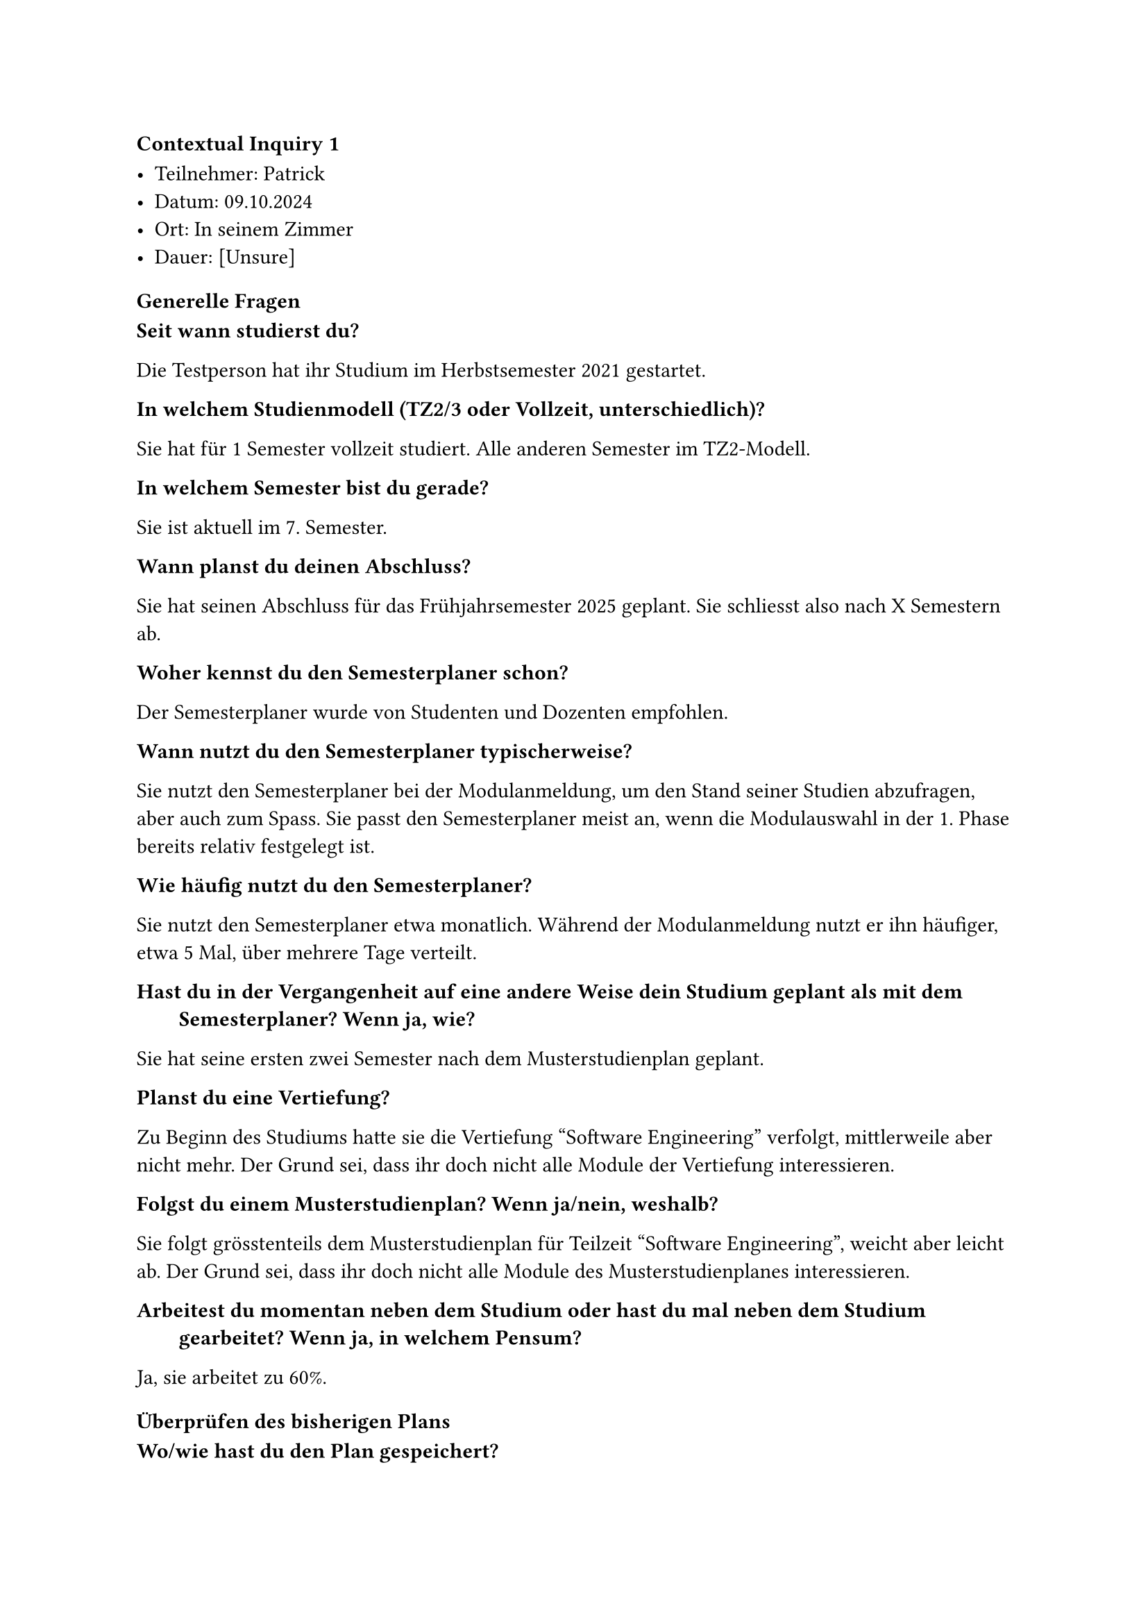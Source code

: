 ==== Contextual Inquiry 1 <ci_1>

- Teilnehmer: Patrick
- Datum: 09.10.2024
- Ort: In seinem Zimmer
- Dauer: [Unsure]

==== Generelle Fragen

/ Seit wann studierst du?:
Die Testperson hat ihr Studium im Herbstsemester 2021 gestartet.

/ In welchem Studienmodell (TZ2/3 oder Vollzeit, unterschiedlich)?:
Sie hat für 1 Semester vollzeit studiert. Alle anderen Semester im TZ2-Modell.

/ In welchem Semester bist du gerade?:
Sie ist aktuell im 7. Semester.

/ Wann planst du deinen Abschluss?:
Sie hat seinen Abschluss für das Frühjahrsemester 2025 geplant.
Sie schliesst also nach X Semestern ab.

/ Woher kennst du den Semesterplaner schon?:
Der Semesterplaner wurde von Studenten und Dozenten empfohlen.

/ Wann nutzt du den Semesterplaner typischerweise?:
Sie nutzt den Semesterplaner bei der Modulanmeldung, um den Stand seiner Studien abzufragen, aber auch zum Spass.
Sie passt den Semesterplaner meist an, wenn die Modulauswahl in der 1. Phase bereits relativ festgelegt ist.

/ Wie häufig nutzt du den Semesterplaner?:
Sie nutzt den Semesterplaner etwa monatlich.
Während der Modulanmeldung nutzt er ihn häufiger, etwa 5 Mal, über mehrere Tage verteilt.

/ Hast du in der Vergangenheit auf eine andere Weise dein Studium geplant als mit dem Semesterplaner? Wenn ja, wie?:
Sie hat seine ersten zwei Semester nach dem Musterstudienplan geplant.

/ Planst du eine Vertiefung?:
Zu Beginn des Studiums hatte sie die Vertiefung "Software Engineering" verfolgt, mittlerweile aber nicht mehr.
Der Grund sei, dass ihr doch nicht alle Module der Vertiefung interessieren.

/ Folgst du einem Musterstudienplan? Wenn ja/nein, weshalb?:
Sie folgt grösstenteils dem Musterstudienplan für Teilzeit "Software Engineering", weicht aber leicht ab.
Der Grund sei, dass ihr doch nicht alle Module des Musterstudienplanes interessieren.

/ Arbeitest du momentan neben dem Studium oder hast du mal neben dem Studium gearbeitet? Wenn ja, in welchem Pensum?:
Ja, sie arbeitet zu 60%.


==== Überprüfen des bisherigen Plans

/ Wo/wie hast du den Plan gespeichert?:
Sie hat die URL zu seinem Plan in einem Bookmark gespeichert.

/ Prüfst du den Plan? Wenn ja, wie und auf was?:
[Schaut URL an]

/ Welche sichtbaren Informationen sind relevant für dich?:
[URL]

/ Wie weiss der Planer, welche Credits du bereits erreicht hast?: 
Sie ist sich bewusst, dass er über die Wahl des Startsemesters die erreichten Credits berrechnen lassen kann.
Sie bemerkt auch, dass durch die Wahl des Startsemesters die Semester einen passenderen Namen erhalten.

/ Wie weiss der Planer, dass du ein Modul nicht bestanden hast?:
[Nie passiert]

==== Austausch mit Kollegen

/ Tauschst du dich mit Kollegen über deinen oder deren Plan aus?:
Ja, sie tauscht sich mit Kollegen aus.

/ Weshalb und über was?:
Sie interessieren die Meinungen und Erfahrungen von Absolventen eines Modules.
Bei Kollegen holt sie sich Informationen zum effektiven Aufwand.
Im Studentenportal holt sie sich Informationen zum Dozenten.
Sie ist bereit ein Modul zu besuchen, auch wenn kein Kollege dies gleichzeitig tut.

/ Wie tauschst du dich aus? Online, IRL?:
Sie tauscht sich in Person oder über Chats aus.

/ Wie teilst du/zeigst du deinen Plan?:
[1. oder 2. Phase]

==== Recherche zu Modulen

/ Zu welchen Modulen holst du dir Infos?:
Zu Modulen aus dem Musterstudienplan oder zu Modulen, die einer bestimmten Kategorie angehören.

/ Welche Infos zu Modulen holst du dir?:
Infos zu den Kursen im Modul, die "Empfohlene Module" und wer der durchführende Dozent ist.
Sie achtet sich auf darauf, welche Module in der Liste zur Modulanmeldung rot oder gelb hinterlegt sind.
In der 2. Phase fragt sie allenfalls auch bei Dozenten direkt nach, ob diese beabsichtigen die Vorlesung zum Modul zu streamen oder andersweitig aufzuzeichnen.

/ Wo holst du dir diese Infos?:
Infos zu Module über Adunis.
Meinung und Erfahrungen zu Module über Kollegen, die es bereits besucht haben.
Sie wusste, dass man über ein Modul im Semesterplaner zu dessen Beschreibung auf Adunis gelangen kann.

/ Holst du Infos zu den Modulabhängigkeiten? Wenn ja, wo?:
Schaut die "Empfohlene Module" auf Adunis an.

/ Holst du dir Infos zu den Semestern/Moduldurchführungen? Wo?:
Schaut die Durchführung auf Adunis nach.

/ Wie planst du die Erreichung einer Vertiefung?:
Gar nicht mehr.

/ Wie planst du die Erfüllung der notwendigen Credits pro Kategorie?:
[Planer]

/ Hast du ein Zielmodul am Horizont?:
Sie möchte gerne Compilerbau belegen. Dazu schaut sie sich die "Empfohlene Module" an.

/ Hältst du dich an zuvor empfohlene Module? Wie planst du diese ein?:
Sie plant Semester grob nach dem Musterstudienplan.

/ Was ist mühsam bei der Recherche und weshalb?:
Adunis ist zu mühsam, um Module zu finden.
Die Liste der Module bei der Modulanmeldung enthält zu viele Module und kann nicht gefiltert werden.
Sie würde gerne Module nach dere Kategorie, Thema oder "Empfohlene Module" filtern.

/ Was ist einfach bei der Recherche und weshalb?:
Sie konsultiert gerne mit einer Kollegin, die bei der Planung hilfreiche Tipps gibt.

==== Semesterplaner anpassen

/ Wie findest du Module im Planer?:
Sucht Module nach Namen.
Suche nach Kürzel funktioniert bei ihr auf Chrome ebenfalls.
Nutzt DragNDrop selten.

/ Auf welchen Geräten nutzt du den Planer/passt du den Planer an?:
Laptop und Desktop.

/ Wie validierst du die Studierbarkeit deiner Modulauswahl?:
Ihr war nicht bewusst, dass Module in Semestern hinzugefügt werden können, in denen sie gar nicht angeboten werden.
Da sie Module anhand vom Musterstudienplan und der Liste bei der Modulanmeldung wählt, war dies jedoch nie ein Problem.

/ Wie erweiterst du die Semesterauswahl?:
[Nichts]

/ Welche sichtbaren Informationen sind relevant und weshalb?:
Die Erfüllung der Kategorien ist ihr wichtig.
Sie interessieren nur das jetzige und die nächsten Semester, die vorherigen nicht.
Wenn sie jedoch die besuchten Semester nachschauen will, bevorzugt sie den Semesterplaner, da sie dort nach Semester gruppiert und farblich markiert sind.
Sie mag, dass die Reihenfolge der Module in der URL persistiert werden.

/ Wer denkst du, steht hinter lost.university?:
Es wurde bereits bei der Empfehlung erwähnt, dass es ein Studenten-Projekt ist.
Sie weiss dank dem Footer auch, wer diese Studenten sind.

==== Plan speichern

/ Wie persistierst du deinen gemachten Plan?:
Sie speichert sich die URL ab.
[One Drive?]

/ Weisst du, dass die Daten im LocalStorage gespeichert werden?:
Sie wusste es zuvor nicht.
Als sie uns einen leeren Plan zeigen wollte und es stattdessen ihren Plan vorausgefüllt hat, war sie zuerst verwirrt. Sie kam dann aber selbst darauf, dass dieser wohl im LocalStorage hinterlegt sein muss.

/ Was ist daran einfach?:
Sie mag, dass sie keinen Account anlegen muss.
Sie mag auch, dass sie ihren Plan als Link teilen kann.

/ Was ist daran schwierig?:
Sie hatte hier keine Anmerkungen.


==== Nachgespräch

/ Reflektiert diese Journey dein Vorgehen realistisch? Was machst du anders und gleich?:
Ja.

/ Gehst du diese Schritte mehrfach durch? Auch in Bezug auf die verschiedenen Anmeldephasen?:
Ja.

/ Inwiefern hilft dir der Planer?:
Hilft bei der Übersicht über geplante und erreichte Credits pro Kategorie.

/ Welche Aspekte sind hilfreich am Planer?:
[Nichts]

/ Welche Aspekte sind schwierig am Planer?:
Sie empfindet die Farben der Kategorien als unästhetisch, da sie sehr verschiedene "Hues" aufweisen.
Sie hätte gerne ein Dark Theme, damit sie in dunkler Umgebung nicht geblendet wird.
Sie würde gerne die "Empfohlene Module" von Modulen abgebildet sehen, um die Planung zu erleichtern.
Sie würde gerne vergangene Semester einklappen können, um sich besser auf das aktuelle und die kommenden Semester konzentrieren zu können.

/ Gibt es weitere Aspekte, die bei der Modulwahl wichtig sind und wir noch nicht angesprochen haben?:
Sie empfindet es als umständlich, wie viele Quellen sie konsultieren muss. Sie zählte auf: Adunis, Studentenportal, Kollegen und PDF des Musterstudienplanes.

/ Was möchtest du uns sonst noch sagen?:
[Studenplan in 2. Phase als TZ2]
[Andere Kampusse]



